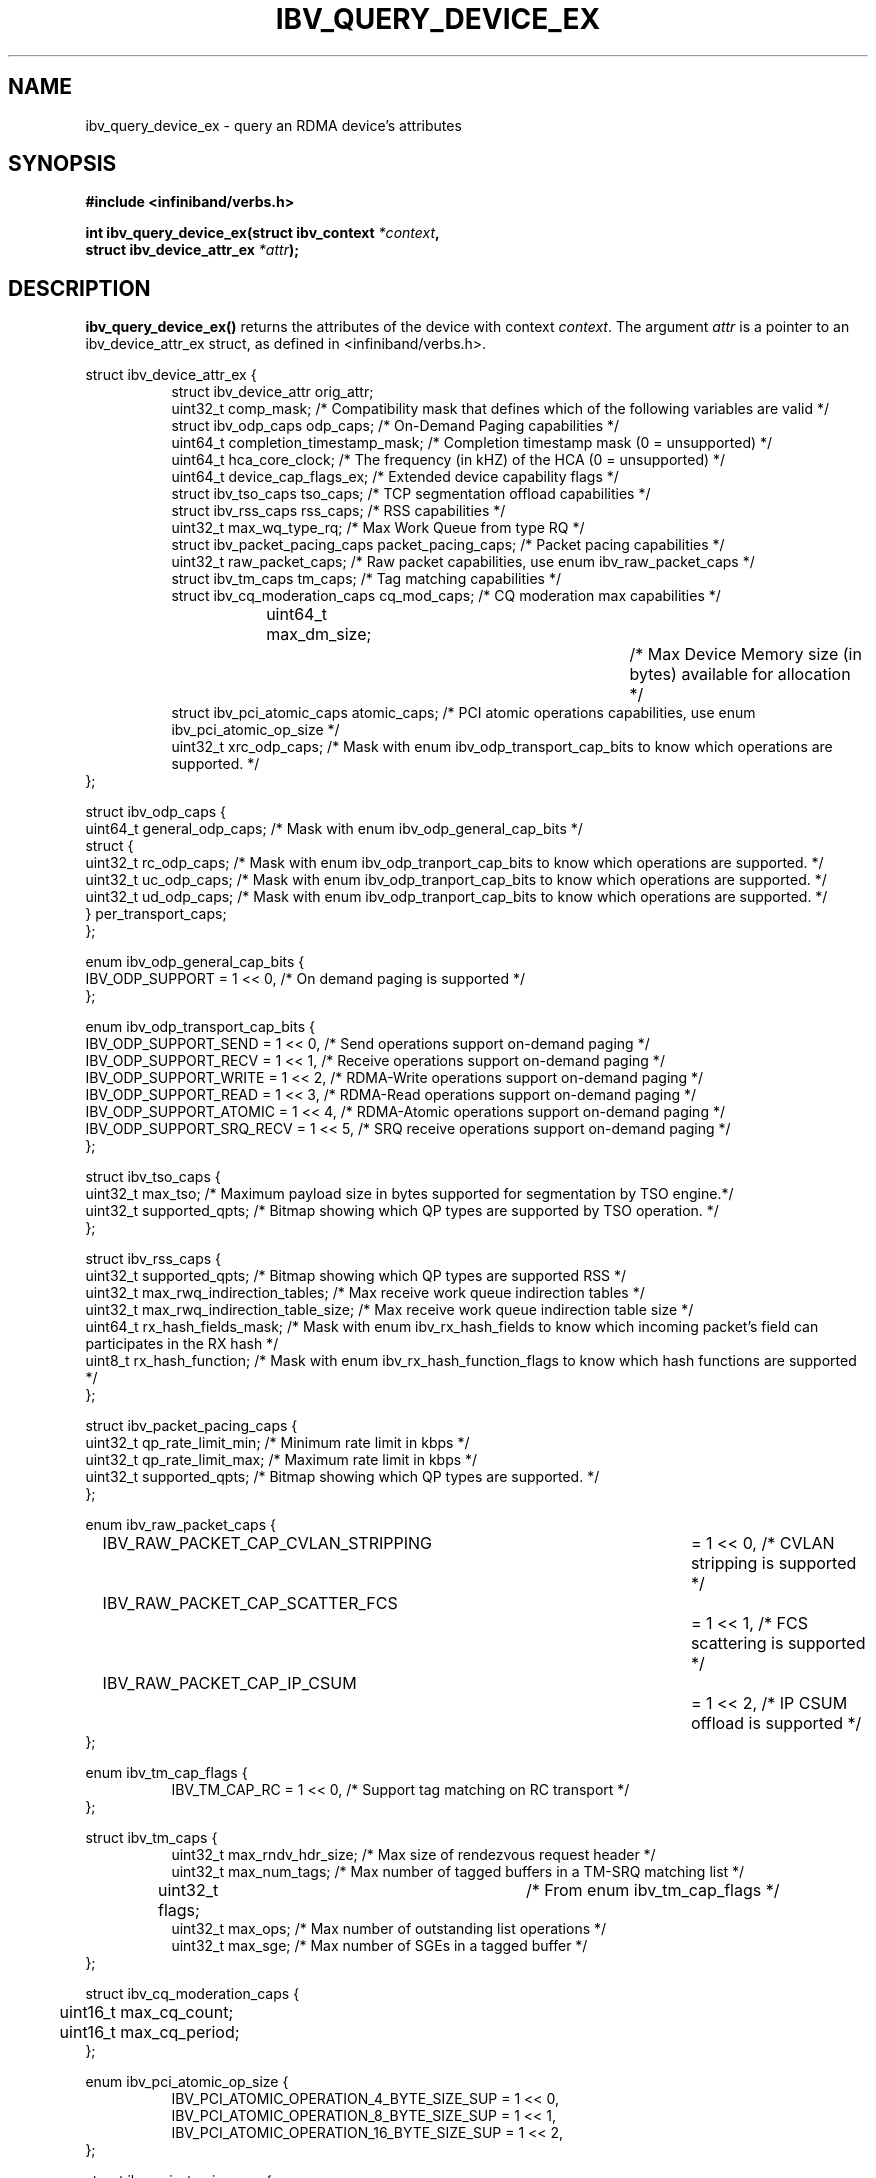 .\" -*- nroff -*-
.\" Licensed under the OpenIB.org BSD license (FreeBSD Variant) - See COPYING.md
.\"
.TH IBV_QUERY_DEVICE_EX 3 2014-12-17 libibverbs "Libibverbs Programmer's Manual"
.SH "NAME"
ibv_query_device_ex \- query an RDMA device's attributes
.SH "SYNOPSIS"
.nf
.B #include <infiniband/verbs.h>
.sp
.BI "int ibv_query_device_ex(struct ibv_context " "*context",
.BI "                        struct ibv_device_attr_ex " "*attr" );
.fi
.SH "DESCRIPTION"
.B ibv_query_device_ex()
returns the attributes of the device with context
.I context\fR.
The argument
.I attr
is a pointer to an ibv_device_attr_ex struct, as defined in <infiniband/verbs.h>.
.PP
.nf
struct ibv_device_attr_ex {
.in +8
struct ibv_device_attr orig_attr;
uint32_t               comp_mask;                  /* Compatibility mask that defines which of the following variables are valid */
struct ibv_odp_caps    odp_caps;                   /* On-Demand Paging capabilities */
uint64_t               completion_timestamp_mask;  /* Completion timestamp mask (0 = unsupported) */
uint64_t               hca_core_clock;             /* The frequency (in kHZ) of the HCA (0 = unsupported) */
uint64_t               device_cap_flags_ex;        /* Extended device capability flags */
struct ibv_tso_caps    tso_caps;                   /* TCP segmentation offload capabilities */
struct ibv_rss_caps    rss_caps;                   /* RSS capabilities */
uint32_t               max_wq_type_rq;             /* Max Work Queue from type RQ */
struct ibv_packet_pacing_caps packet_pacing_caps; /* Packet pacing capabilities */
uint32_t               raw_packet_caps;            /* Raw packet capabilities, use enum ibv_raw_packet_caps */
struct ibv_tm_caps     tm_caps;                    /* Tag matching capabilities */
struct ibv_cq_moderation_caps  cq_mod_caps;        /* CQ moderation max capabilities */
uint64_t     	       max_dm_size;		   /* Max Device Memory size (in bytes) available for allocation */
struct ibv_pci_atomic_caps atomic_caps;            /* PCI atomic operations capabilities, use enum ibv_pci_atomic_op_size */
uint32_t               xrc_odp_caps;               /* Mask with enum ibv_odp_transport_cap_bits to know which operations are supported. */
.in -8
};

struct ibv_odp_caps {
        uint64_t general_odp_caps;    /* Mask with enum ibv_odp_general_cap_bits */
        struct {
                uint32_t rc_odp_caps; /* Mask with enum ibv_odp_tranport_cap_bits to know which operations are supported. */
                uint32_t uc_odp_caps; /* Mask with enum ibv_odp_tranport_cap_bits to know which operations are supported. */
                uint32_t ud_odp_caps; /* Mask with enum ibv_odp_tranport_cap_bits to know which operations are supported. */
        } per_transport_caps;
};

enum ibv_odp_general_cap_bits {
        IBV_ODP_SUPPORT = 1 << 0, /* On demand paging is supported */
};

enum ibv_odp_transport_cap_bits {
        IBV_ODP_SUPPORT_SEND     = 1 << 0, /* Send operations support on-demand paging */
        IBV_ODP_SUPPORT_RECV     = 1 << 1, /* Receive operations support on-demand paging */
        IBV_ODP_SUPPORT_WRITE    = 1 << 2, /* RDMA-Write operations support on-demand paging */
        IBV_ODP_SUPPORT_READ     = 1 << 3, /* RDMA-Read operations support on-demand paging */
        IBV_ODP_SUPPORT_ATOMIC   = 1 << 4, /* RDMA-Atomic operations support on-demand paging */
        IBV_ODP_SUPPORT_SRQ_RECV = 1 << 5, /* SRQ receive operations support on-demand paging */
};

struct ibv_tso_caps {
        uint32_t max_tso;        /* Maximum payload size in bytes supported for segmentation by TSO engine.*/
        uint32_t supported_qpts; /* Bitmap showing which QP types are supported by TSO operation. */
};

struct ibv_rss_caps {
        uint32_t supported_qpts;                   /* Bitmap showing which QP types are supported RSS */
        uint32_t max_rwq_indirection_tables;       /* Max receive work queue indirection tables */
        uint32_t max_rwq_indirection_table_size;   /* Max receive work queue indirection table size */
        uint64_t rx_hash_fields_mask;              /* Mask with enum ibv_rx_hash_fields to know which incoming packet's field can participates in the RX hash */
        uint8_t  rx_hash_function;                 /* Mask with enum ibv_rx_hash_function_flags to know which hash functions are supported */
};

struct ibv_packet_pacing_caps {
       uint32_t qp_rate_limit_min; /* Minimum rate limit in kbps */
       uint32_t qp_rate_limit_max; /* Maximum rate limit in kbps */
       uint32_t supported_qpts;    /* Bitmap showing which QP types are supported. */
};

enum ibv_raw_packet_caps {
.in +8
IBV_RAW_PACKET_CAP_CVLAN_STRIPPING	= 1 << 0, /* CVLAN stripping is supported */
IBV_RAW_PACKET_CAP_SCATTER_FCS		= 1 << 1, /* FCS scattering is supported */
IBV_RAW_PACKET_CAP_IP_CSUM		= 1 << 2, /* IP CSUM offload is supported */
.in -8
};

enum ibv_tm_cap_flags {
.in +8
IBV_TM_CAP_RC   = 1 << 0,            /* Support tag matching on RC transport */
.in -8
};

struct ibv_tm_caps {
.in +8
uint32_t        max_rndv_hdr_size;   /* Max size of rendezvous request header */
uint32_t        max_num_tags;        /* Max number of tagged buffers in a TM-SRQ matching list */
uint32_t        flags;    	     /* From enum ibv_tm_cap_flags */
uint32_t        max_ops;             /* Max number of outstanding list operations */
uint32_t        max_sge;             /* Max number of SGEs in a tagged buffer */
.in -8
};

struct ibv_cq_moderation_caps {
	uint16_t max_cq_count;
	uint16_t max_cq_period;
};

enum ibv_pci_atomic_op_size {
.in +8
IBV_PCI_ATOMIC_OPERATION_4_BYTE_SIZE_SUP = 1 << 0,
IBV_PCI_ATOMIC_OPERATION_8_BYTE_SIZE_SUP = 1 << 1,
IBV_PCI_ATOMIC_OPERATION_16_BYTE_SIZE_SUP = 1 << 2,
.in -8
};

struct ibv_pci_atomic_caps {
.in +8
uint16_t fetch_add;	/* Supported sizes for an atomic fetch and add operation, use enum ibv_pci_atomic_op_size */
uint16_t swap;		/* Supported sizes for an atomic unconditional swap operation, use enum ibv_pci_atomic_op_size */
uint16_t compare_swap;	/* Supported sizes for an atomic compare and swap operation, use enum ibv_pci_atomic_op_size */
.in -8
};
.fi

Extended device capability flags (device_cap_flags_ex):
.br
.TP 7
IBV_DEVICE_PCI_WRITE_END_PADDING

Indicates the device has support for padding PCI writes to a full cache line.

Padding packets to full cache lines reduces the amount of traffic
required at the memory controller at the expense of creating more
traffic on the PCI-E port.

Workloads that have a high CPU memory load and low PCI-E utilization
will benefit from this feature, while workloads that have a high PCI-E
utilization and small packets will be harmed.

For instance, with a 128 byte cache line size, the transfer of any
packets less than 128 bytes will require a full 128 transfer on PCI,
potentially doubling the required PCI-E bandwidth.

This feature can be enabled on a QP or WQ basis via the
IBV_QP_CREATE_PCI_WRITE_END_PADDING or IBV_WQ_FLAGS_PCI_WRITE_END_PADDING
flags.

.SH "RETURN VALUE"
.B ibv_query_device_ex()
returns 0 on success, or the value of errno on failure (which indicates the failure reason).
.SH "NOTES"
The maximum values returned by this function are the upper limits of
supported resources by the device.  However, it may not be possible to
use these maximum values, since the actual number of any resource that
can be created may be limited by the machine configuration, the amount
of host memory, user permissions, and the amount of resources already
in use by other users/processes.
.SH "SEE ALSO"
.BR ibv_query_device (3),
.BR ibv_open_device (3),
.BR ibv_query_port (3),
.BR ibv_query_pkey (3),
.BR ibv_query_gid (3)
.SH "AUTHORS"
.TP
Majd Dibbiny <majd@mellanox.com>
